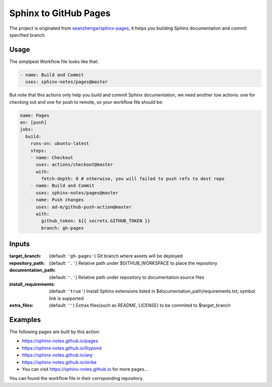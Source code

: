 ======================
Sphinx to GitHub Pages
======================

.. image:: https://img.shields.io/github/stars/sphinx-notes/pages.svg?style=social&label=Star&maxAge=2592000
   :target: https://github.com/sphinx-notes/pages

The project is originated from `seanzhengw/sphinx-pages`_,
it helps you building Sphinx documentation and commit specified branch.

.. _seanzhengw/sphinx-pages: https://github.com/seanzhengw/sphinx-pages.

Usage
=====

The simplpest Workflow file looks like that:

.. code-block:: yaml

   - name: Build and Commit
     uses: sphinx-notes/pages@master

But note that this actions only help you build and commit Sphinx documentation,
we need another tow actions: one for checking out and one for push to remote,
so your workflow file should be:

.. code-block:: yaml

   name: Pages
   on: [push]
   jobs:
     build:
       runs-on: ubuntu-latest
       steps:
       - name: Checkout
         uses: actions/checkout@master
         with:
           fetch-depth: 0 # otherwise, you will failed to push refs to dest repo
       - name: Build and Commit
         uses: sphinx-notes/pages@master
       - name: Push changes
         uses: ad-m/github-push-action@master
         with:
           github_token: ${{ secrets.GITHUB_TOKEN }}
           branch: gh-pages

Inputs
======

:target_branch:
    (default: ``'gh-pages'``) Git branch where assets will be deployed
:repository_path:
    (default: ``'.'``) Relative path under $GITHUB_WORKSPACE to place the repository
:documentation_path:
    (default: ``'.'``) Relative path under repository to documentation source files
:install_requirements:
    (default: ``'true'``) Install Sphinx extensions listed in $documentation_path/requirements.txt, symbol link is supported
:extra_files:
    (default: ``''``) Extras files(such as README, LICENSE) to be commited to $target_branch

Examples
========

The following pages are built by this action:

- https://sphinx-notes.github.io/pages
- https://sphinx-notes.github.io/lilypond
- https://sphinx-notes.github.io/any
- https://sphinx-notes.github.io/strike
- You can visit https://sphinx-notes.github.io for more pages...

You can found the workflow file in their corrsponding repository.

